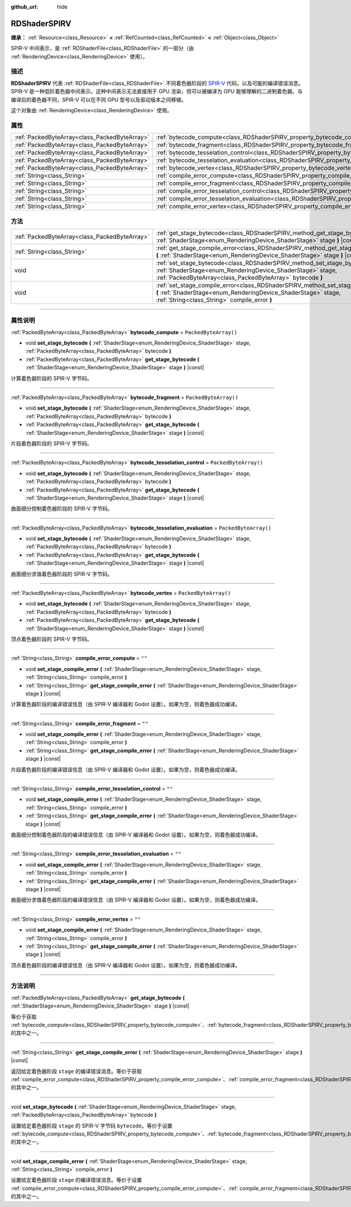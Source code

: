 :github_url: hide

.. DO NOT EDIT THIS FILE!!!
.. Generated automatically from Godot engine sources.
.. Generator: https://github.com/godotengine/godot/tree/master/doc/tools/make_rst.py.
.. XML source: https://github.com/godotengine/godot/tree/master/doc/classes/RDShaderSPIRV.xml.

.. _class_RDShaderSPIRV:

RDShaderSPIRV
=============

**继承：** :ref:`Resource<class_Resource>` **<** :ref:`RefCounted<class_RefCounted>` **<** :ref:`Object<class_Object>`

SPIR-V 中间表示，是 :ref:`RDShaderFile<class_RDShaderFile>` 的一部分（由 :ref:`RenderingDevice<class_RenderingDevice>` 使用）。

.. rst-class:: classref-introduction-group

描述
----

**RDShaderSPIRV** 代表 :ref:`RDShaderFile<class_RDShaderFile>` 不同着色器阶段的 `SPIR-V <https://www.khronos.org/spir/>`__ 代码，以及可能的编译错误消息。SPIR-V 是一种低阶着色器中间表示。这种中间表示无法直接用于 GPU 渲染，但可以被编译为 GPU 能够理解的二进制着色器。与编译后的着色器不同，SPIR-V 可以在不同 GPU 型号以及驱动版本之间移植。

这个对象由 :ref:`RenderingDevice<class_RenderingDevice>` 使用。

.. rst-class:: classref-reftable-group

属性
----

.. table::
   :widths: auto

   +-----------------------------------------------+----------------------------------------------------------------------------------------------------------------+-----------------------+
   | :ref:`PackedByteArray<class_PackedByteArray>` | :ref:`bytecode_compute<class_RDShaderSPIRV_property_bytecode_compute>`                                         | ``PackedByteArray()`` |
   +-----------------------------------------------+----------------------------------------------------------------------------------------------------------------+-----------------------+
   | :ref:`PackedByteArray<class_PackedByteArray>` | :ref:`bytecode_fragment<class_RDShaderSPIRV_property_bytecode_fragment>`                                       | ``PackedByteArray()`` |
   +-----------------------------------------------+----------------------------------------------------------------------------------------------------------------+-----------------------+
   | :ref:`PackedByteArray<class_PackedByteArray>` | :ref:`bytecode_tesselation_control<class_RDShaderSPIRV_property_bytecode_tesselation_control>`                 | ``PackedByteArray()`` |
   +-----------------------------------------------+----------------------------------------------------------------------------------------------------------------+-----------------------+
   | :ref:`PackedByteArray<class_PackedByteArray>` | :ref:`bytecode_tesselation_evaluation<class_RDShaderSPIRV_property_bytecode_tesselation_evaluation>`           | ``PackedByteArray()`` |
   +-----------------------------------------------+----------------------------------------------------------------------------------------------------------------+-----------------------+
   | :ref:`PackedByteArray<class_PackedByteArray>` | :ref:`bytecode_vertex<class_RDShaderSPIRV_property_bytecode_vertex>`                                           | ``PackedByteArray()`` |
   +-----------------------------------------------+----------------------------------------------------------------------------------------------------------------+-----------------------+
   | :ref:`String<class_String>`                   | :ref:`compile_error_compute<class_RDShaderSPIRV_property_compile_error_compute>`                               | ``""``                |
   +-----------------------------------------------+----------------------------------------------------------------------------------------------------------------+-----------------------+
   | :ref:`String<class_String>`                   | :ref:`compile_error_fragment<class_RDShaderSPIRV_property_compile_error_fragment>`                             | ``""``                |
   +-----------------------------------------------+----------------------------------------------------------------------------------------------------------------+-----------------------+
   | :ref:`String<class_String>`                   | :ref:`compile_error_tesselation_control<class_RDShaderSPIRV_property_compile_error_tesselation_control>`       | ``""``                |
   +-----------------------------------------------+----------------------------------------------------------------------------------------------------------------+-----------------------+
   | :ref:`String<class_String>`                   | :ref:`compile_error_tesselation_evaluation<class_RDShaderSPIRV_property_compile_error_tesselation_evaluation>` | ``""``                |
   +-----------------------------------------------+----------------------------------------------------------------------------------------------------------------+-----------------------+
   | :ref:`String<class_String>`                   | :ref:`compile_error_vertex<class_RDShaderSPIRV_property_compile_error_vertex>`                                 | ``""``                |
   +-----------------------------------------------+----------------------------------------------------------------------------------------------------------------+-----------------------+

.. rst-class:: classref-reftable-group

方法
----

.. table::
   :widths: auto

   +-----------------------------------------------+---------------------------------------------------------------------------------------------------------------------------------------------------------------------------------------------------------+
   | :ref:`PackedByteArray<class_PackedByteArray>` | :ref:`get_stage_bytecode<class_RDShaderSPIRV_method_get_stage_bytecode>` **(** :ref:`ShaderStage<enum_RenderingDevice_ShaderStage>` stage **)** |const|                                                 |
   +-----------------------------------------------+---------------------------------------------------------------------------------------------------------------------------------------------------------------------------------------------------------+
   | :ref:`String<class_String>`                   | :ref:`get_stage_compile_error<class_RDShaderSPIRV_method_get_stage_compile_error>` **(** :ref:`ShaderStage<enum_RenderingDevice_ShaderStage>` stage **)** |const|                                       |
   +-----------------------------------------------+---------------------------------------------------------------------------------------------------------------------------------------------------------------------------------------------------------+
   | void                                          | :ref:`set_stage_bytecode<class_RDShaderSPIRV_method_set_stage_bytecode>` **(** :ref:`ShaderStage<enum_RenderingDevice_ShaderStage>` stage, :ref:`PackedByteArray<class_PackedByteArray>` bytecode **)** |
   +-----------------------------------------------+---------------------------------------------------------------------------------------------------------------------------------------------------------------------------------------------------------+
   | void                                          | :ref:`set_stage_compile_error<class_RDShaderSPIRV_method_set_stage_compile_error>` **(** :ref:`ShaderStage<enum_RenderingDevice_ShaderStage>` stage, :ref:`String<class_String>` compile_error **)**    |
   +-----------------------------------------------+---------------------------------------------------------------------------------------------------------------------------------------------------------------------------------------------------------+

.. rst-class:: classref-section-separator

----

.. rst-class:: classref-descriptions-group

属性说明
--------

.. _class_RDShaderSPIRV_property_bytecode_compute:

.. rst-class:: classref-property

:ref:`PackedByteArray<class_PackedByteArray>` **bytecode_compute** = ``PackedByteArray()``

.. rst-class:: classref-property-setget

- void **set_stage_bytecode** **(** :ref:`ShaderStage<enum_RenderingDevice_ShaderStage>` stage, :ref:`PackedByteArray<class_PackedByteArray>` bytecode **)**
- :ref:`PackedByteArray<class_PackedByteArray>` **get_stage_bytecode** **(** :ref:`ShaderStage<enum_RenderingDevice_ShaderStage>` stage **)** |const|

计算着色器阶段的 SPIR-V 字节码。

.. rst-class:: classref-item-separator

----

.. _class_RDShaderSPIRV_property_bytecode_fragment:

.. rst-class:: classref-property

:ref:`PackedByteArray<class_PackedByteArray>` **bytecode_fragment** = ``PackedByteArray()``

.. rst-class:: classref-property-setget

- void **set_stage_bytecode** **(** :ref:`ShaderStage<enum_RenderingDevice_ShaderStage>` stage, :ref:`PackedByteArray<class_PackedByteArray>` bytecode **)**
- :ref:`PackedByteArray<class_PackedByteArray>` **get_stage_bytecode** **(** :ref:`ShaderStage<enum_RenderingDevice_ShaderStage>` stage **)** |const|

片段着色器阶段的 SPIR-V 字节码。

.. rst-class:: classref-item-separator

----

.. _class_RDShaderSPIRV_property_bytecode_tesselation_control:

.. rst-class:: classref-property

:ref:`PackedByteArray<class_PackedByteArray>` **bytecode_tesselation_control** = ``PackedByteArray()``

.. rst-class:: classref-property-setget

- void **set_stage_bytecode** **(** :ref:`ShaderStage<enum_RenderingDevice_ShaderStage>` stage, :ref:`PackedByteArray<class_PackedByteArray>` bytecode **)**
- :ref:`PackedByteArray<class_PackedByteArray>` **get_stage_bytecode** **(** :ref:`ShaderStage<enum_RenderingDevice_ShaderStage>` stage **)** |const|

曲面细分控制着色器阶段的 SPIR-V 字节码。

.. rst-class:: classref-item-separator

----

.. _class_RDShaderSPIRV_property_bytecode_tesselation_evaluation:

.. rst-class:: classref-property

:ref:`PackedByteArray<class_PackedByteArray>` **bytecode_tesselation_evaluation** = ``PackedByteArray()``

.. rst-class:: classref-property-setget

- void **set_stage_bytecode** **(** :ref:`ShaderStage<enum_RenderingDevice_ShaderStage>` stage, :ref:`PackedByteArray<class_PackedByteArray>` bytecode **)**
- :ref:`PackedByteArray<class_PackedByteArray>` **get_stage_bytecode** **(** :ref:`ShaderStage<enum_RenderingDevice_ShaderStage>` stage **)** |const|

曲面细分求值着色器阶段的 SPIR-V 字节码。

.. rst-class:: classref-item-separator

----

.. _class_RDShaderSPIRV_property_bytecode_vertex:

.. rst-class:: classref-property

:ref:`PackedByteArray<class_PackedByteArray>` **bytecode_vertex** = ``PackedByteArray()``

.. rst-class:: classref-property-setget

- void **set_stage_bytecode** **(** :ref:`ShaderStage<enum_RenderingDevice_ShaderStage>` stage, :ref:`PackedByteArray<class_PackedByteArray>` bytecode **)**
- :ref:`PackedByteArray<class_PackedByteArray>` **get_stage_bytecode** **(** :ref:`ShaderStage<enum_RenderingDevice_ShaderStage>` stage **)** |const|

顶点着色器阶段的 SPIR-V 字节码。

.. rst-class:: classref-item-separator

----

.. _class_RDShaderSPIRV_property_compile_error_compute:

.. rst-class:: classref-property

:ref:`String<class_String>` **compile_error_compute** = ``""``

.. rst-class:: classref-property-setget

- void **set_stage_compile_error** **(** :ref:`ShaderStage<enum_RenderingDevice_ShaderStage>` stage, :ref:`String<class_String>` compile_error **)**
- :ref:`String<class_String>` **get_stage_compile_error** **(** :ref:`ShaderStage<enum_RenderingDevice_ShaderStage>` stage **)** |const|

计算着色器阶段的编译错误信息（由 SPIR-V 编译器和 Godot 设置）。如果为空，则着色器成功编译。

.. rst-class:: classref-item-separator

----

.. _class_RDShaderSPIRV_property_compile_error_fragment:

.. rst-class:: classref-property

:ref:`String<class_String>` **compile_error_fragment** = ``""``

.. rst-class:: classref-property-setget

- void **set_stage_compile_error** **(** :ref:`ShaderStage<enum_RenderingDevice_ShaderStage>` stage, :ref:`String<class_String>` compile_error **)**
- :ref:`String<class_String>` **get_stage_compile_error** **(** :ref:`ShaderStage<enum_RenderingDevice_ShaderStage>` stage **)** |const|

片段着色器阶段的编译错误信息（由 SPIR-V 编译器和 Godot 设置）。如果为空，则着色器成功编译。

.. rst-class:: classref-item-separator

----

.. _class_RDShaderSPIRV_property_compile_error_tesselation_control:

.. rst-class:: classref-property

:ref:`String<class_String>` **compile_error_tesselation_control** = ``""``

.. rst-class:: classref-property-setget

- void **set_stage_compile_error** **(** :ref:`ShaderStage<enum_RenderingDevice_ShaderStage>` stage, :ref:`String<class_String>` compile_error **)**
- :ref:`String<class_String>` **get_stage_compile_error** **(** :ref:`ShaderStage<enum_RenderingDevice_ShaderStage>` stage **)** |const|

曲面细分控制着色器阶段的编译错误信息（由 SPIR-V 编译器和 Godot 设置）。如果为空，则着色器成功编译。

.. rst-class:: classref-item-separator

----

.. _class_RDShaderSPIRV_property_compile_error_tesselation_evaluation:

.. rst-class:: classref-property

:ref:`String<class_String>` **compile_error_tesselation_evaluation** = ``""``

.. rst-class:: classref-property-setget

- void **set_stage_compile_error** **(** :ref:`ShaderStage<enum_RenderingDevice_ShaderStage>` stage, :ref:`String<class_String>` compile_error **)**
- :ref:`String<class_String>` **get_stage_compile_error** **(** :ref:`ShaderStage<enum_RenderingDevice_ShaderStage>` stage **)** |const|

曲面细分求值着色器阶段的编译错误信息（由 SPIR-V 编译器和 Godot 设置）。如果为空，则着色器成功编译。

.. rst-class:: classref-item-separator

----

.. _class_RDShaderSPIRV_property_compile_error_vertex:

.. rst-class:: classref-property

:ref:`String<class_String>` **compile_error_vertex** = ``""``

.. rst-class:: classref-property-setget

- void **set_stage_compile_error** **(** :ref:`ShaderStage<enum_RenderingDevice_ShaderStage>` stage, :ref:`String<class_String>` compile_error **)**
- :ref:`String<class_String>` **get_stage_compile_error** **(** :ref:`ShaderStage<enum_RenderingDevice_ShaderStage>` stage **)** |const|

顶点着色器阶段的编译错误信息（由 SPIR-V 编译器和 Godot 设置）。如果为空，则着色器成功编译。

.. rst-class:: classref-section-separator

----

.. rst-class:: classref-descriptions-group

方法说明
--------

.. _class_RDShaderSPIRV_method_get_stage_bytecode:

.. rst-class:: classref-method

:ref:`PackedByteArray<class_PackedByteArray>` **get_stage_bytecode** **(** :ref:`ShaderStage<enum_RenderingDevice_ShaderStage>` stage **)** |const|

等价于获取 :ref:`bytecode_compute<class_RDShaderSPIRV_property_bytecode_compute>`\ 、\ :ref:`bytecode_fragment<class_RDShaderSPIRV_property_bytecode_fragment>`\ 、\ :ref:`bytecode_tesselation_control<class_RDShaderSPIRV_property_bytecode_tesselation_control>`\ 、\ :ref:`bytecode_tesselation_evaluation<class_RDShaderSPIRV_property_bytecode_tesselation_evaluation>`\ 、\ :ref:`bytecode_vertex<class_RDShaderSPIRV_property_bytecode_vertex>` 的其中之一。

.. rst-class:: classref-item-separator

----

.. _class_RDShaderSPIRV_method_get_stage_compile_error:

.. rst-class:: classref-method

:ref:`String<class_String>` **get_stage_compile_error** **(** :ref:`ShaderStage<enum_RenderingDevice_ShaderStage>` stage **)** |const|

返回给定着色器阶段 ``stage`` 的编译错误消息。等价于获取 :ref:`compile_error_compute<class_RDShaderSPIRV_property_compile_error_compute>`\ 、\ :ref:`compile_error_fragment<class_RDShaderSPIRV_property_compile_error_fragment>`\ 、\ :ref:`compile_error_tesselation_control<class_RDShaderSPIRV_property_compile_error_tesselation_control>`\ 、\ :ref:`compile_error_tesselation_evaluation<class_RDShaderSPIRV_property_compile_error_tesselation_evaluation>`\ 、\ :ref:`compile_error_vertex<class_RDShaderSPIRV_property_compile_error_vertex>` 的其中之一。

.. rst-class:: classref-item-separator

----

.. _class_RDShaderSPIRV_method_set_stage_bytecode:

.. rst-class:: classref-method

void **set_stage_bytecode** **(** :ref:`ShaderStage<enum_RenderingDevice_ShaderStage>` stage, :ref:`PackedByteArray<class_PackedByteArray>` bytecode **)**

设置给定着色器阶段 ``stage`` 的 SPIR-V 字节码 ``bytecode``\ 。等价于设置 :ref:`bytecode_compute<class_RDShaderSPIRV_property_bytecode_compute>`\ 、\ :ref:`bytecode_fragment<class_RDShaderSPIRV_property_bytecode_fragment>`\ 、\ :ref:`bytecode_tesselation_control<class_RDShaderSPIRV_property_bytecode_tesselation_control>`\ 、\ :ref:`bytecode_tesselation_evaluation<class_RDShaderSPIRV_property_bytecode_tesselation_evaluation>`\ 、\ :ref:`bytecode_vertex<class_RDShaderSPIRV_property_bytecode_vertex>` 的其中之一。

.. rst-class:: classref-item-separator

----

.. _class_RDShaderSPIRV_method_set_stage_compile_error:

.. rst-class:: classref-method

void **set_stage_compile_error** **(** :ref:`ShaderStage<enum_RenderingDevice_ShaderStage>` stage, :ref:`String<class_String>` compile_error **)**

设置给定着色器阶段 ``stage`` 的编译错误消息。等价于设置 :ref:`compile_error_compute<class_RDShaderSPIRV_property_compile_error_compute>`\ 、\ :ref:`compile_error_fragment<class_RDShaderSPIRV_property_compile_error_fragment>`\ 、\ :ref:`compile_error_tesselation_control<class_RDShaderSPIRV_property_compile_error_tesselation_control>`\ 、\ :ref:`compile_error_tesselation_evaluation<class_RDShaderSPIRV_property_compile_error_tesselation_evaluation>`\ 、\ :ref:`compile_error_vertex<class_RDShaderSPIRV_property_compile_error_vertex>` 的其中之一。

.. |virtual| replace:: :abbr:`virtual (本方法通常需要用户覆盖才能生效。)`
.. |const| replace:: :abbr:`const (本方法没有副作用。不会修改该实例的任何成员变量。)`
.. |vararg| replace:: :abbr:`vararg (本方法除了在此处描述的参数外，还能够继续接受任意数量的参数。)`
.. |constructor| replace:: :abbr:`constructor (本方法用于构造某个类型。)`
.. |static| replace:: :abbr:`static (调用本方法无需实例，所以可以直接使用类名调用。)`
.. |operator| replace:: :abbr:`operator (本方法描述的是使用本类型作为左操作数的有效操作符。)`
.. |bitfield| replace:: :abbr:`BitField (这个值是由下列标志构成的位掩码整数。)`
